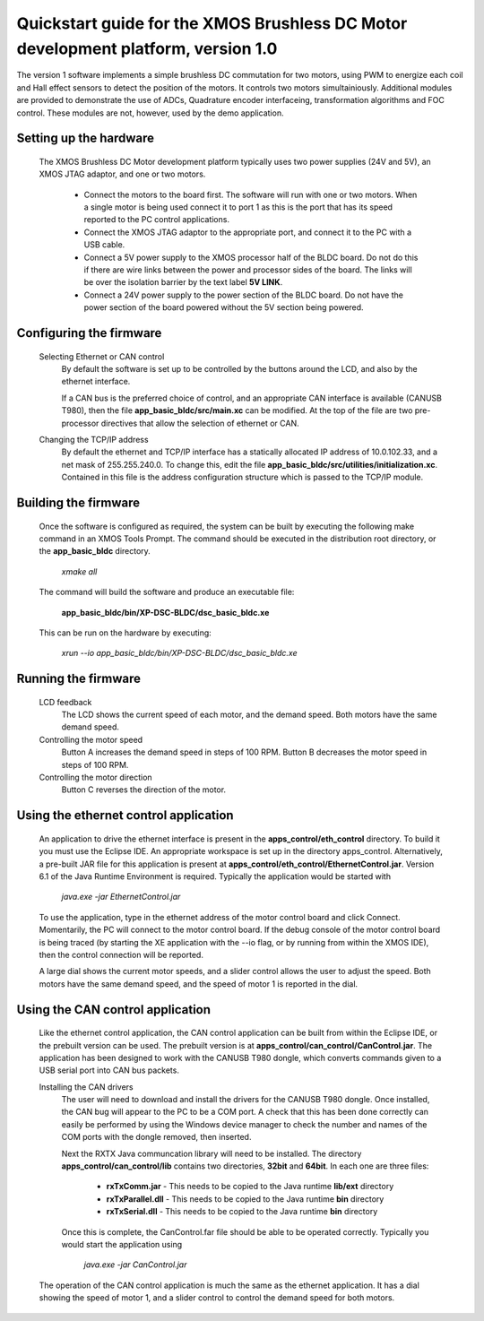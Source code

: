 ==================================================================================
Quickstart guide for the XMOS Brushless DC Motor development platform, version 1.0
==================================================================================

The version 1 software implements a simple brushless DC commutation for two motors, using PWM to energize each coil and
Hall effect sensors to detect the position of the motors.  It controls two motors simultainiously.  Additional modules are
provided to demonstrate the use of ADCs, Quadrature encoder interfaceing, transformation algorithms and FOC control.  These
modules are not, however, used by the demo application.

Setting up the hardware
-----------------------
    The XMOS Brushless DC Motor development platform typically uses two power supplies (24V and 5V), an XMOS JTAG adaptor,
    and one or two motors.

      - Connect the motors to the board first.  The software will run with one or two motors. When a single motor is being
        used connect it to port 1 as this is the port that has its speed reported to the PC control applications.

      - Connect the XMOS JTAG adaptor to the appropriate port, and connect it to the PC with a USB cable.

      - Connect a 5V power supply to the XMOS processor half of the BLDC board. Do not do this if there are wire links
        between the power and processor sides of the board.  The links will be over the isolation barrier by the text label
	**5V LINK**.

      - Connect a 24V power supply to the power section of the BLDC board.  Do not have the power section
        of the board powered without the 5V section being powered.

Configuring the firmware
------------------------
  Selecting Ethernet or CAN control
    By default the software is set up to be controlled by the buttons around the LCD, and also by the ethernet interface.
 
    If a CAN bus is the preferred choice of control, and an appropriate CAN interface is available (CANUSB T980), then the
    file **app_basic_bldc/src/main.xc** can be modified.  At the top of the file are two pre-processor directives that allow
    the selection of ethernet or CAN.

  Changing the TCP/IP address
    By default the ethernet and TCP/IP interface has a statically allocated IP address of 10.0.102.33, and a net mask of
    255.255.240.0.  To change this, edit the file **app_basic_bldc/src/utilities/initialization.xc**.  Contained in this file
    is the address configuration structure which is passed to the TCP/IP module.

Building the firmware
---------------------
  Once the software is configured as required, the system can be built by executing the following make command in an XMOS
  Tools Prompt.  The command should be executed in the distribution root directory, or the **app_basic_bldc** directory.

    *xmake all*

  The command will build the software and produce an executable file:
  
    **app_basic_bldc/bin/XP-DSC-BLDC/dsc_basic_bldc.xe**

  This can be run on the hardware by executing:

    *xrun --io app_basic_bldc/bin/XP-DSC-BLDC/dsc_basic_bldc.xe*



Running the firmware
--------------------
  LCD feedback
    The LCD shows the current speed of each motor, and the demand speed.  Both motors have the same demand speed.

  Controlling the motor speed
    Button A increases the demand speed in steps of 100 RPM.  Button B decreases the motor speed in steps of 100 RPM.

  Controlling the motor direction
    Button C reverses the direction of the motor.

Using the ethernet control application
--------------------------------------
  An application to drive the ethernet interface is present in the **apps_control/eth_control** directory.  To build it you
  must use the Eclipse IDE.  An appropriate workspace is set up in the directory apps_control.  Alternatively, a pre-built
  JAR file for this application is present at **apps_control/eth_control/EthernetControl.jar**.  Version 6.1 of the Java Runtime
  Environment is required. Typically the application would be started with
  
    *java.exe -jar EthernetControl.jar*

  To use the application, type in the ethernet address of the motor control board and click Connect.  Momentarily, the PC
  will connect to the motor control board.  If the debug console of the motor control board is being traced (by starting
  the XE application with the --io flag, or by running from within the XMOS IDE), then the control connection will be
  reported.

  A large dial shows the current motor speeds, and a slider control allows the user to adjust the speed. Both motors have the
  same demand speed, and the speed of motor 1 is reported in the dial.


Using the CAN control application
---------------------------------
  Like the ethernet control application, the CAN control application can be built from within the Eclipse IDE, or
  the prebuilt version can be used.  The prebuilt version is at **apps_control/can_control/CanControl.jar**.  The 
  application has been designed to work with the CANUSB T980 dongle, which converts commands given to a USB serial
  port into CAN bus packets.

  Installing the CAN drivers
    The user will need to download and install the drivers for the CANUSB T980 dongle.  Once installed, the CAN bug will
    appear to the PC to be a COM port.  A check that this has been done correctly can easily be performed by using the
    Windows device manager to check the number and names of the COM ports with the dongle removed, then inserted. 

    Next the RXTX Java communcation library will need to be installed.  The directory **apps_control/can_control/lib**
    contains two directories, **32bit** and **64bit**.  In each one are three files:

      - **rxTxComm.jar** - This needs to be copied to the Java runtime **lib/ext** directory

      - **rxTxParallel.dll** - This needs to be copied to the Java runtime **bin** directory

      - **rxTxSerial.dll** - This needs to be copied to the Java runtime **bin** directory

    Once this is complete, the CanControl.far file should be able to be operated correctly.  Typically you would start the
    application using
    
      *java.exe -jar CanControl.jar*

   
  The operation of the CAN control application is much the same as the ethernet application.  It has a dial showing the speed
  of motor 1, and a slider control to control the demand speed for both motors.



